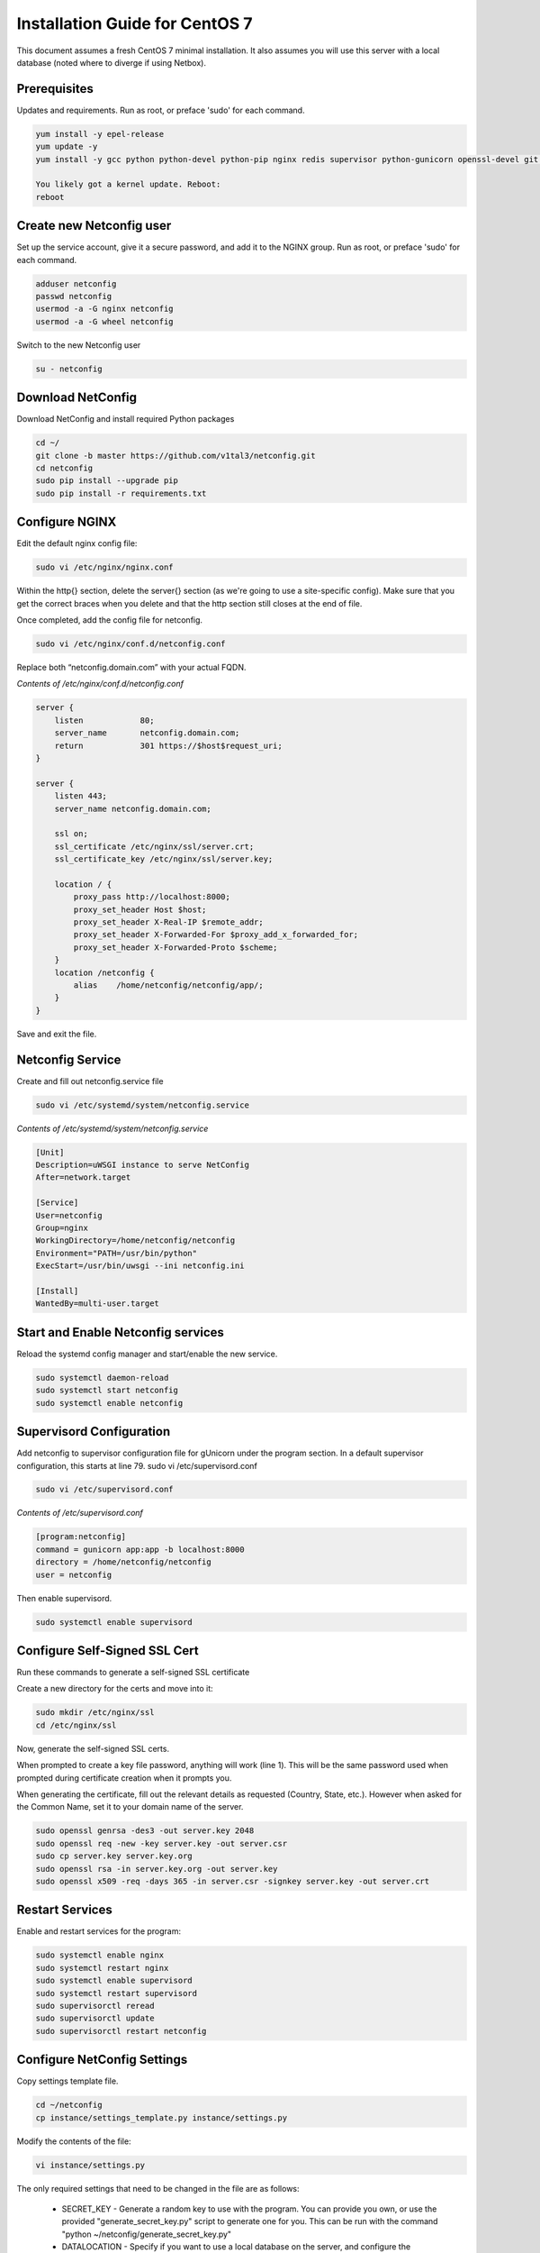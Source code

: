 Installation Guide for CentOS 7
================================================================

This document assumes a fresh CentOS 7 minimal installation. It also assumes you will use this server with a local database (noted where to diverge if using Netbox). 


Prerequisites
^^^^^^^^^^^^^

Updates and requirements.  Run as root, or preface 'sudo' for each command.

.. code-block:: text

    yum install -y epel-release
    yum update -y
    yum install -y gcc python python-devel python-pip nginx redis supervisor python-gunicorn openssl-devel git openldap-devel uwsgi policycoreutils-python
    
    You likely got a kernel update. Reboot:
    reboot


Create new Netconfig user
^^^^^^^^^^^^^^^^^^^^^^^^^

Set up the service account, give it a secure password, and add it to the NGINX group.  Run as root, or preface 'sudo' for each command.

.. code-block:: text

    adduser netconfig
    passwd netconfig
    usermod -a -G nginx netconfig
    usermod -a -G wheel netconfig

Switch to the new Netconfig user

.. code-block:: text

    su - netconfig


Download NetConfig
^^^^^^^^^^^^^^^^^^

Download NetConfig and install required Python packages

.. code-block:: text

    cd ~/
    git clone -b master https://github.com/v1tal3/netconfig.git
    cd netconfig
    sudo pip install --upgrade pip
    sudo pip install -r requirements.txt


Configure NGINX
^^^^^^^^^^^^^^^

Edit the default nginx config file:

.. code-block:: text

    sudo vi /etc/nginx/nginx.conf

Within the http{} section, delete the server{} section (as we're going to use a site-specific config). Make
sure that you get the correct braces when you delete and that the http section still closes at the end of file. 

Once completed, add the config file for netconfig.

.. code-block:: text

    sudo vi /etc/nginx/conf.d/netconfig.conf

Replace both “netconfig.domain.com” with your actual FQDN.

*Contents of /etc/nginx/conf.d/netconfig.conf*

.. code-block:: text

    server {
        listen            80;
        server_name       netconfig.domain.com;
        return            301 https://$host$request_uri;
    }
    
    server {
        listen 443;
        server_name netconfig.domain.com;

        ssl on;
        ssl_certificate /etc/nginx/ssl/server.crt;
        ssl_certificate_key /etc/nginx/ssl/server.key;

        location / {
            proxy_pass http://localhost:8000;
            proxy_set_header Host $host;
            proxy_set_header X-Real-IP $remote_addr;
            proxy_set_header X-Forwarded-For $proxy_add_x_forwarded_for;
            proxy_set_header X-Forwarded-Proto $scheme; 
        }
        location /netconfig {
            alias    /home/netconfig/netconfig/app/;
        }
    }

Save and exit the file.

Netconfig Service
^^^^^^^^^^^^^^^^^

Create and fill out netconfig.service file

.. code-block:: text

    sudo vi /etc/systemd/system/netconfig.service

*Contents of /etc/systemd/system/netconfig.service*

.. code-block:: text

    [Unit]
    Description=uWSGI instance to serve NetConfig
    After=network.target

    [Service]
    User=netconfig
    Group=nginx
    WorkingDirectory=/home/netconfig/netconfig
    Environment="PATH=/usr/bin/python"
    ExecStart=/usr/bin/uwsgi --ini netconfig.ini

    [Install]
    WantedBy=multi-user.target

Start and Enable Netconfig services
^^^^^^^^^^^^^^^^^^^^^^^^^^^^^^^^^^^

Reload the systemd config manager and start/enable the new service.

.. code-block:: text

    sudo systemctl daemon-reload
    sudo systemctl start netconfig
    sudo systemctl enable netconfig

Supervisord Configuration
^^^^^^^^^^^^^^^^^^^^^^^^^

Add netconfig to supervisor configuration file for gUnicorn under the program section.
In a default supervisor configuration, this starts at line 79. sudo vi /etc/supervisord.conf

.. code-block:: text

    sudo vi /etc/supervisord.conf

*Contents of /etc/supervisord.conf*

.. code-block:: text

    [program:netconfig]
    command = gunicorn app:app -b localhost:8000
    directory = /home/netconfig/netconfig
    user = netconfig

Then enable supervisord.

.. code-block:: text

    sudo systemctl enable supervisord

Configure Self-Signed SSL Cert
^^^^^^^^^^^^^^^^^^^^^^^^^^^^^^

Run these commands to generate a self-signed SSL certificate

Create a new directory for the certs and move into it:

.. code-block:: text

    sudo mkdir /etc/nginx/ssl
    cd /etc/nginx/ssl

Now, generate the self-signed SSL certs.

When prompted to create a key file password, anything will work (line 1).  
This will be the same password used when prompted during certificate creation
when it prompts you.

When generating the certificate, fill out the relevant details as requested 
(Country, State, etc.).  However when asked for the Common Name, set it to your
domain name of the server.

.. code-block:: text

    sudo openssl genrsa -des3 -out server.key 2048
    sudo openssl req -new -key server.key -out server.csr
    sudo cp server.key server.key.org
    sudo openssl rsa -in server.key.org -out server.key
    sudo openssl x509 -req -days 365 -in server.csr -signkey server.key -out server.crt


Restart Services
^^^^^^^^^^^^^^^^

Enable and restart services for the program:

.. code-block:: text
    
    sudo systemctl enable nginx
    sudo systemctl restart nginx
    sudo systemctl enable supervisord
    sudo systemctl restart supervisord
    sudo supervisorctl reread
    sudo supervisorctl update
    sudo supervisorctl restart netconfig

Configure NetConfig Settings
^^^^^^^^^^^^^^^^^^^^^^^^^^^^

Copy settings template file.

.. code-block:: text

    cd ~/netconfig
    cp instance/settings_template.py instance/settings.py

Modify the contents of the file:

.. code-block:: text

    vi instance/settings.py

The only required settings that need to be changed in the file are as follows:

    * SECRET_KEY - Generate a random key to use with the program. You can provide you own, or use the provided "generate_secret_key.py" script to generate one for you. This can be run with the command "python ~/netconfig/generate_secret_key.py"

    * DATALOCATION - Specify if you want to use a local database on the server, and configure the inventory manually, or use an existing Netbox installation

    * NETBOXSERVER - If using an existing Netbox installation, this is the Netbox server hostname. Otherwise this value is not used

Create local database
^^^^^^^^^^^^^^^^^^^^^

If using local SQLAlchemy database, create the database (this step is not needed if using Netbox)

.. code-block:: text

    python db_create.py

Restart NetConfig Service
^^^^^^^^^^^^^^^^^^^^^^^^^

Restart Netconfig service for all changes to take effect

.. code-block:: text

    sudo supervisorctl restart netconfig

Start and enable Redis:

.. code-block:: text

    sudo systemctl enable redis
    sudo systemctl start redis

Final security changes
^^^^^^^^^^^^^^^^^^^^^^

Open the proper ports using firewall-cmd:

.. code-block:: text

    sudo firewall-cmd --permanent --add-port 80/tcp
    sudo firewall-cmd --permanent --add-port 443/tcp
    sudo firewall-cmd --reload

And apply the needed SELinux permissions:

.. code-block:: text

    sudo setsebool -P httpd_can_network_connect 1

Important next steps!
^^^^^^^^^^^^^^^^^^^^^

If using Netbox, please consult the Netbox Integration section for instructions on setting up Netbox to interface with Netconfig

Credit
^^^^^^

Credit /u/admiralspark for the CentOS instructions. 